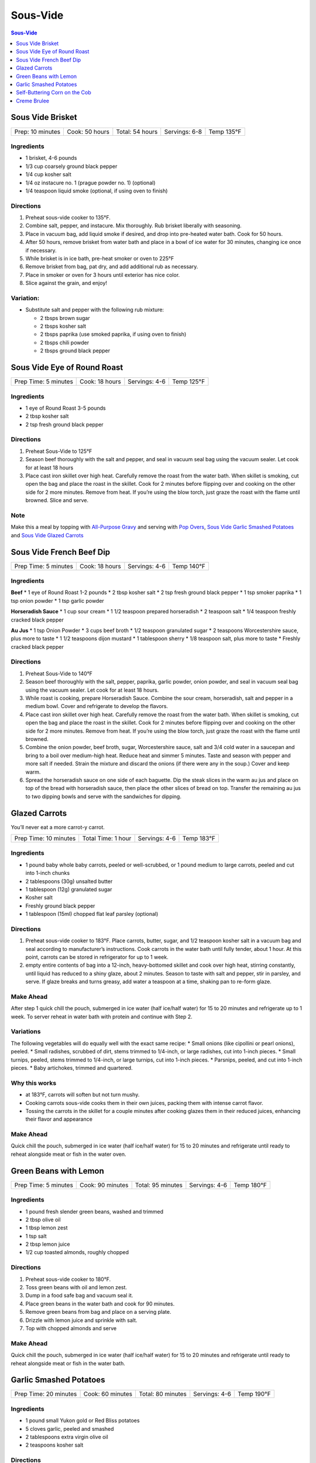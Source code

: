 .. raw:: pdf

   OddPageBreak tocPage

Sous-Vide
*********

.. contents:: Sous-Vide
   :local:
   :depth: 1

.. raw:: pdf

   OddPageBreak recipePage

Sous Vide Brisket
=================

+------------------+----------------+-----------------+---------------+------------+
| Prep: 10 minutes | Cook: 50 hours | Total: 54 hours | Servings: 6-8 | Temp 135°F |
+------------------+----------------+-----------------+---------------+------------+

Ingredients
-----------

-  1 brisket, 4-6 pounds
-  1/3 cup coarsely ground black pepper
-  1/4 cup kosher salt
-  1/4 oz instacure no. 1 (prague powder no. 1) (optional)
-  1/4 teaspoon liquid smoke (optional, if using oven to finish)

Directions
----------

1. Preheat sous-vide cooker to 135°F.
2. Combine salt, pepper, and instacure. Mix thoroughly. Rub brisket
   liberally with seasoning.
3. Place in vacuum bag, add liquid smoke if desired, and drop into
   pre-heated water bath. Cook for 50 hours.
4. After 50 hours, remove brisket from water bath and place in a bowl of
   ice water for 30 minutes, changing ice once if necessary.
5. While brisket is in ice bath, pre-heat smoker or oven to 225°F
6. Remove brisket from bag, pat dry, and add additional rub as
   necessary.
7. Place in smoker or oven for 3 hours until exterior has nice color.
8. Slice against the grain, and enjoy!

Variation:
----------

-  Substitute salt and pepper with the following rub mixture:

   -  2 tbsps brown sugar
   -  2 tbsps kosher salt
   -  2 tbsps paprika (use smoked paprika, if using oven to finish)
   -  2 tbsps chili powder
   -  2 tbsps ground black pepper

.. raw:: pdf

   PageBreak recipePage

Sous Vide Eye of Round Roast
============================

+----------------------+----------------+---------------+------------+
| Prep Time: 5 minutes | Cook: 18 hours | Servings: 4-6 | Temp 125°F |
+----------------------+----------------+---------------+------------+

Ingredients
-----------

-  1 eye of Round Roast 3-5 pounds
-  2 tbsp kosher salt
-  2 tsp fresh ground black pepper


Directions
----------

1. Preheat Sous-Vide to 125°F
2. Season beef thoroughly with the salt and pepper, and seal in vacuum
   seal bag using the vacuum sealer. Let cook for at least 18 hours
3. Place cast iron skillet over high heat. Carefully remove the roast
   from the water bath. When skillet is smoking, cut open the bag and
   place the roast in the skillet. Cook for 2 minutes before flipping
   over and cooking on the other side for 2 more minutes. Remove from
   heat. If you’re using the blow torch, just graze the roast with the
   flame until browned. Slice and serve.


Note
----

Make this a meal by topping with `All-Purpose
Gravy <#all-purpose-gravy>`__ and serving with `Pop
Overs <#pop-overs>`__, `Sous Vide Garlic Smashed
Potatoes <#garlic-smashed-potatoes>`__ and `Sous Vide Glazed
Carrots <#glazed-carrots>`__

.. raw:: pdf

   PageBreak recipePage

Sous Vide French Beef Dip
=========================

+----------------------+----------------+---------------+------------+
| Prep Time: 5 minutes | Cook: 18 hours | Servings: 4-6 | Temp 140°F |
+----------------------+----------------+---------------+------------+


Ingredients
-----------

**Beef** \* 1 eye of Round Roast 1-2 pounds \* 2 tbsp kosher salt \* 2
tsp fresh ground black pepper \* 1 tsp smoker paprika \* 1 tsp onion
powder \* 1 tsp garlic powder

**Horseradish Sauce** \* 1 cup sour cream \* 1 1/2 teaspoon prepared
horseradish \* 2 teaspoon salt \* 1/4 teaspoon freshly cracked black
pepper

**Au Jus** \* 1 tsp Onion Powder \* 3 cups beef broth \* 1/2 teaspoon
granulated sugar \* 2 teaspoons Worcestershire sauce, plus more to taste
\* 1 1/2 teaspoons dijon mustard \* 1 tablespoon sherry \* 1/8 teaspoon
salt, plus more to taste \* Freshly cracked black pepper


Directions
----------

1. Preheat Sous-Vide to 140°F
2. Season beef thoroughly with the salt, pepper, paprika, garlic powder,
   onion powder, and seal in vacuum seal bag using the vacuum sealer.
   Let cook for at least 18 hours.
3. While roast is cooking, prepare Horseradish Sauce. Combine the sour
   cream, horseradish, salt and pepper in a medium bowl. Cover and
   refrigerate to develop the flavors.
4. Place cast iron skillet over high heat. Carefully remove the roast
   from the water bath. When skillet is smoking, cut open the bag and
   place the roast in the skillet. Cook for 2 minutes before flipping
   over and cooking on the other side for 2 more minutes. Remove from
   heat. If you’re using the blow torch, just graze the roast with the
   flame until browned.
5. Combine the onion powder, beef broth, sugar, Worcestershire sauce,
   salt and 3/4 cold water in a saucepan and bring to a boil over
   medium-high heat. Reduce heat and simmer 5 minutes. Taste and season
   with pepper and more salt if needed. Strain the mixture and discard
   the onions (if there were any in the soup.) Cover and keep warm.
6. Spread the horseradish sauce on one side of each baguette. Dip the
   steak slices in the warm au jus and place on top of the bread with
   horseradish sauce, then place the other slices of bread on top.
   Transfer the remaining au jus to two dipping bowls and serve with the
   sandwiches for dipping.

.. raw:: pdf

   PageBreak recipePage

Glazed Carrots
==============

You’ll never eat a more carrot-y carrot.

+-----------------------+--------------------+---------------+------------+
| Prep Time: 10 minutes | Total Time: 1 hour | Servings: 4-6 | Temp 183°F |
+-----------------------+--------------------+---------------+------------+


Ingredients
-----------

-  1 pound baby whole baby carrots, peeled or well-scrubbed, or 1 pound
   medium to large carrots, peeled and cut into 1-inch chunks
-  2 tablespoons (30g) unsalted butter
-  1 tablespoon (12g) granulated sugar
-  Kosher salt
-  Freshly ground black pepper
-  1 tablespoon (15ml) chopped flat leaf parsley (optional)


Directions
----------

1. Preheat sous-vide cooker to 183°F. Place carrots, butter, sugar, and
   1/2 teaspoon kosher salt in a vacuum bag and seal according to
   manufacturer’s instructions. Cook carrots in the water bath until
   fully tender, about 1 hour. At this point, carrots can be stored in
   refrigerator for up to 1 week.
2. empty entire contents of bag into a 12-inch, heavy-bottomed skillet
   and cook over high heat, stirring constantly, until liquid has
   reduced to a shiny glaze, about 2 minutes. Season to taste with salt
   and pepper, stir in parsley, and serve. If glaze breaks and turns
   greasy, add water a teaspoon at a time, shaking pan to re-form glaze.


Make Ahead
----------

After step 1 quick chill the pouch, submerged in ice water (half
ice/half water) for 15 to 20 minutes and refrigerate up to 1 week. To
server reheat in water bath with protein and continue with Step 2.


Variations
----------

The following vegetables will do equally well with the exact same
recipe: \* Small onions (like cipollini or pearl onions), peeled. \*
Small radishes, scrubbed of dirt, stems trimmed to 1/4-inch, or large
radishes, cut into 1-inch pieces. \* Small turnips, peeled, stems
trimmed to 1/4-inch, or large turnips, cut into 1-inch pieces. \*
Parsnips, peeled, and cut into 1-inch pieces. \* Baby artichokes,
trimmed and quartered.

Why this works
--------------

-  at 183°F, carrots will soften but not turn mushy.
-  Cooking carrots sous-vide cooks them in their own juices, packing
   them with intense carrot flavor.
-  Tossing the carrots in the skillet for a couple minutes after cooking
   glazes them in their reduced juices, enhancing their flavor and
   appearance


Make Ahead
----------

Quick chill the pouch, submerged in ice water (half ice/half water) for
15 to 20 minutes and refrigerate until ready to reheat alongside meat or
fish in the water oven.

.. raw:: pdf

   PageBreak recipePage

Green Beans with Lemon
======================

+-----------------+--------------+--------------+-----------+---------+
| Prep Time: 5    | Cook: 90     | Total: 95    | Servings: | Temp    |
| minutes         | minutes      | minutes      | 4-6       | 180°F   |
+-----------------+--------------+--------------+-----------+---------+


Ingredients
-----------

-  1 pound fresh slender green beans, washed and trimmed
-  2 tbsp olive oil
-  1 tbsp lemon zest
-  1 tsp salt
-  2 tbsp lemon juice
-  1/2 cup toasted almonds, roughly chopped


Directions
----------

1. Preheat sous-vide cooker to 180°F.
2. Toss green beans with oil and lemon zest.
3. Dump in a food safe bag and vacuum seal it.
4. Place green beans in the water bath and cook for 90 minutes.
5. Remove green beans from bag and place on a serving plate.
6. Drizzle with lemon juice and sprinkle with salt.
7. Top with chopped almonds and serve


Make Ahead
----------

Quick chill the pouch, submerged in ice water (half ice/half water) for
15 to 20 minutes and refrigerate until ready to reheat alongside meat or
fish in the water bath.

.. raw:: pdf

   PageBreak recipePage

Garlic Smashed Potatoes
=======================

+------------------+-------------+--------------+-----------+--------+
| Prep Time: 20    | Cook: 60    | Total: 80    | Servings: | Temp   |
| minutes          | minutes     | minutes      | 4-6       | 190°F  |
+------------------+-------------+--------------+-----------+--------+


Ingredients
-----------

-  1 pound small Yukon gold or Red Bliss potatoes
-  5 cloves garlic, peeled and smashed
-  2 tablespoons extra virgin olive oil
-  2 teaspoons kosher salt


Directions
----------

1. Set the Anova Sous Vide Precision Cooker to 190°F.
2. Combine all ingredients in a large zipper lock or vacuum seal bag.
   Seal the bag using the water immersion technique or a vacuum sealer
   on the moist setting. Place the bag in the water bath and set the
   timer for 1 hour.
3. When the timer goes off, remove the bag from the water bath. Remove
   the potatoes from the bag and place on a foil-lined baking sheet.
   Heat broiler to high.
4. Use the flat side of a drinking glass or measuring cup to smash
   potatoes into flat rounds about 1/4- to 1/2-inch thick. Drizzle
   potatoes with some of the infused garlic oil from the cooking bag.
5. Broil potatoes until golden brown and crisp, about 5 minutes. Flip
   potatoes and broil until golden brown on second side, about 5
   minutes. Serve.

.. raw:: pdf

   PageBreak recipePage

Self-Buttering Corn on the Cob
==============================

+----------------------+------------------+-------------------+--------------+
| Prep Time: 5 minutes | Cook: 30 minutes | Total: 35 minutes | Temp 181.4°F |
+----------------------+------------------+-------------------+--------------+


Ingredients
-----------

-  2 ears of corn, shucked
-  2 to 4 tablespoons cold butter, depending on your preference.


Directions
----------

1. Preheat sous-vide cooker to 181.4°F.
2. Place the ears of corn, along with the butter and salt, in a plastic
   bag and vacuum seal.
3. When the pot of water has reached optimum temperature, add the bag of
   corn, and allow to cook for 30 minutes.
4. Remove from bag an serve.

.. raw:: pdf

   PageBreak recipePage

Creme Brulee
============

+-----------------------+--------------+--------------------+------------+
| Prep Time: 15 minutes | Cook: 1 hour | Total: 5 1/2 hours | Temp 183°F |
+-----------------------+--------------+--------------------+------------+

Source: `Avona
Culinary <https://recipes.anovaculinary.com/recipe/sous-vide-ultimate-creme-brulee-with-variations>`__


Ingredients
-----------

-  2 cups heavy whipping cream
-  4 large egg yolks
-  1/4 cups granulated sugar
-  1/4 tsp salt
-  seeds from one vanilla bean (you can substitute 1 tsp pure vanilla
   extract or 1/2 teaspoon ground vanilla)
-  Topping/Garnish: berries, chocolate chips, crystallized ginger, mint
   leaves


Directions
----------

1. Set your sous-vide to 183°F (83°C)
2. In a medium-size mixing bowl, combine the egg yolks, sugar, and salt
   and whisk until pale and well-combined. Set aside.
3. Pour the heavy cream into a small saucepan with deep sides and place
   over medium-high heat, bringing only to a simmer. Once the cream is
   heated, add flavoring. *For basic creme brulee, stick with the
   vanilla alone. Otherwise, choose any of the listed options (or even
   try others of your own)*
4. Simmer lowly for 3 - 4 minutes. Remove pan from the heat, and after
   allowing to cool for a couple of minutes, pour a small amount (1/4
   cup or so) of the cream through a fine-mesh sieve or strainer into
   the yolks to temper them. Whisk to combine, and then continue the
   straining and whisking process with the rest of the cream.
5. Divide the mixture evenly between four 4 ounce (or two 8 ounce) mason
   jars with two-part screw-top lids. Attach the lids and screw shut to
   “fingertip tightness”, the variable of “closed-ness” achieved by
   using only your fingertips to screw on the lids.
6. Place the jars into the bath. Cover the vessel with Saran Wrap and
   set the timer for 1 hour.
7. Remove the jars from the bath and dry off with a towel. Allow to cool
   for a few minutes on the countertop before putting in the
   refrigerator for a minimum of 4 hours. They will keep in the fridge
   for up to 5 days.
8. When you are ready to consume, take out of the refrigerator and
   remove the lid. If the surface is not smooth, this can be remedied by
   grazing the surface with the back of a heated spoon (as in dipped in
   hot water).
9. Sprinkle 1/2 tsp - 1 tsp sugar on the top of each custard. Caramelize
   with a blow torch or underneath a preheated broiler.

Flavour Variations:
-------------------

-  1 tbsp Ameretto
-  2 tsp Kahlua
-  1 tbsp citrus zest of your choosing: lemon, lime, orange, etc.
-  1 tbsp fresh ginger
-  1/4 tsp flavor extract such as almond, peppermint, anise, orange, etc
-  sprig of herb such as: fresh basil, thyme, rosemary, mint, tarragon
-  pinch spices: saffron, pumpkin pie spice, nutmeg, ground ginger
-  1 tsp Florals: rose water or orange blossom water
-  1 earl Grey tea bag
-  fresh or dried bay leaves
-  teaspoon dried lavender
-  *the potential list goes on*


Notes:
------

-  This is a perfect temp that allows you to cook with `Glazed
   Carrots <#glazed-carrots>`__.

-  If in a hurry you can cook this at 195°F (90.5°C) for 45 minutes.

-  Instead of putting in mason jars, put mixture into a ziplock bag and
   cook in 183°F water bath for 60 minutes agitating the bag halfway
   through. Once cooked cut corner of bag a pour into four 4 oz ramekins
   and place in refrigerator.
